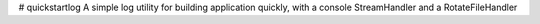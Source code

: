 # quickstartlog
A simple log utility for building application quickly, with a console StreamHandler and a RotateFileHandler
